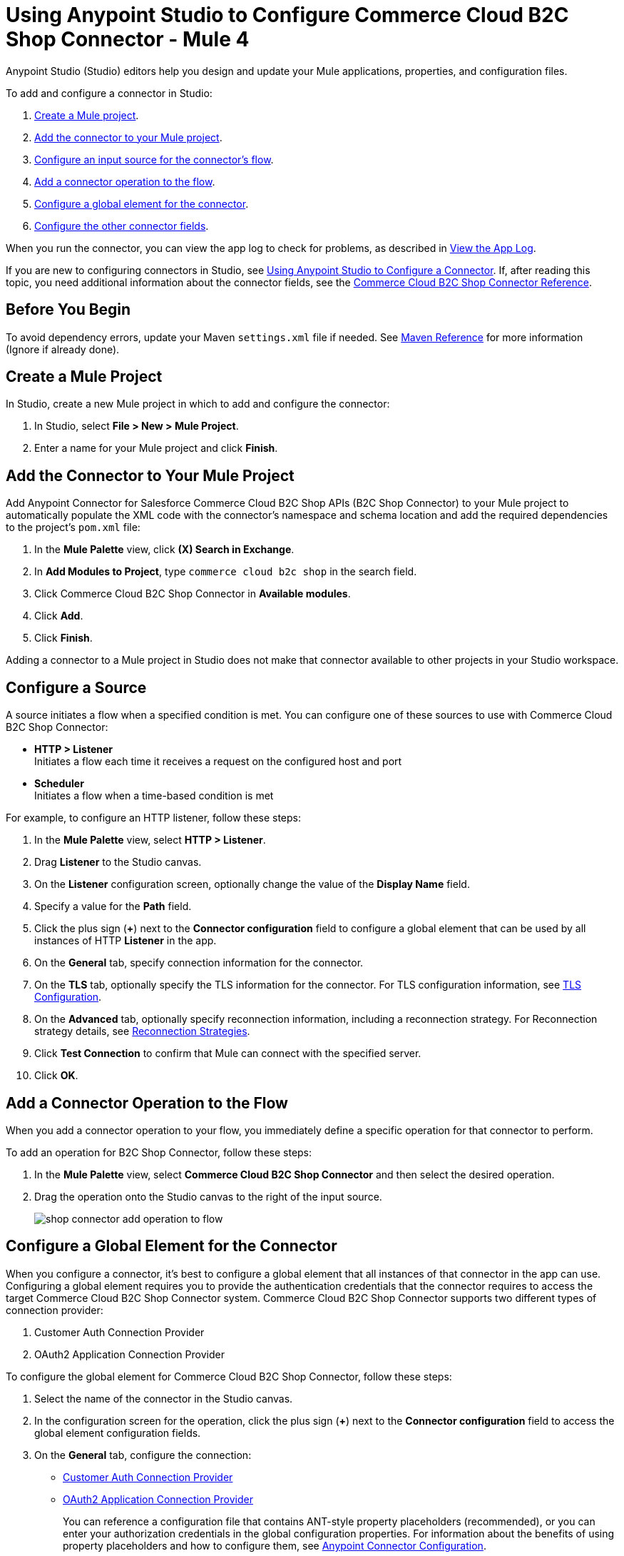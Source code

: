 = Using Anypoint Studio to Configure Commerce Cloud B2C Shop Connector - Mule 4


Anypoint Studio (Studio) editors help you design and update your Mule applications, properties, and configuration files.

To add and configure a connector in Studio:

. <<create-mule-project,Create a Mule project>>.
. <<add-connector-to-project,Add the connector to your Mule project>>.
. <<configure-input-source,Configure an input source for the connector's flow>>.
. <<add-connector-operation,Add a connector operation to the flow>>.
. <<configure-global-element,Configure a global element for the connector>>.
. <<configure-other-fields,Configure the other connector fields>>.

When you run the connector, you can view the app log to check for problems, as described in <<view-app-log,View the App Log>>.

If you are new to configuring connectors in Studio, see xref:connectors::introduction/intro-config-use-studio.adoc[Using Anypoint Studio to Configure a Connector].
If, after reading this topic, you need additional information about the connector fields, see the xref:shop-api-connector-reference.adoc[Commerce Cloud B2C Shop Connector Reference].

== Before You Begin

To avoid dependency errors, update your Maven `settings.xml` file if needed. See xref:mule-runtime::maven-reference.adoc[Maven Reference] for more information (Ignore if already done).

[[create-mule-project]]
== Create a Mule Project

In Studio, create a new Mule project in which to add and configure the connector:

. In Studio, select *File > New > Mule Project*.
. Enter a name for your Mule project and click *Finish*.

[[add-connector-to-project]]
== Add the Connector to Your Mule Project

Add Anypoint Connector for Salesforce Commerce Cloud B2C Shop APIs (B2C Shop Connector) to your Mule project to automatically populate the XML code with the connector's namespace and schema location and add the required dependencies to the project's `pom.xml` file:

. In the *Mule Palette* view, click *(X) Search in Exchange*.
. In *Add Modules to Project*, type `commerce cloud b2c shop` in the search field.
. Click Commerce Cloud B2C Shop Connector in *Available modules*.
. Click *Add*.
. Click *Finish*.

Adding a connector to a Mule project in Studio does not make that connector available to other projects in your Studio workspace.

[[configure-input-source]]
== Configure a Source

A source initiates a flow when a specified condition is met.
You can configure one of these sources to use with Commerce Cloud B2C Shop Connector:

* *HTTP > Listener* +
Initiates a flow each time it receives a request on the configured host and port
* *Scheduler* +
Initiates a flow when a time-based condition is met

For example, to configure an HTTP listener, follow these steps:

. In the *Mule Palette* view, select *HTTP > Listener*.
. Drag *Listener* to the Studio canvas.
. On the *Listener* configuration screen, optionally change the value of the *Display Name* field.
. Specify a value for the *Path* field.
. Click the plus sign (*+*) next to the *Connector configuration* field to configure a global element that can be used by all instances of HTTP *Listener* in the app.
. On the *General* tab, specify connection information for the connector.
. On the *TLS* tab, optionally specify the TLS information for the connector. For TLS configuration information, see xref:mule-runtime::tls-configuration.adoc[TLS Configuration].
. On the *Advanced* tab, optionally specify reconnection information, including a reconnection strategy. For Reconnection strategy details, see xref:mule-runtime::reconnection-strategy-about.adoc[Reconnection Strategies].
. Click *Test Connection* to confirm that Mule can connect with the specified server.
. Click *OK*.

[[add-connector-operation]]
== Add a Connector Operation to the Flow

When you add a connector operation to your flow, you immediately define a specific operation for that connector to perform.

To add an operation for B2C Shop Connector, follow these steps:

. In the *Mule Palette* view, select *Commerce Cloud B2C Shop Connector* and then select the desired operation.
. Drag the operation onto the Studio canvas to the right of the input source.
+
image::shop-connector-add-operation-to-flow.png[]

[[configure-global-element]]
== Configure a Global Element for the Connector

When you configure a connector, it’s best to configure a global element that all instances of that connector in the app can use.
Configuring a global element requires you to provide the authentication credentials that the connector requires to access the target Commerce Cloud B2C Shop Connector system.
Commerce Cloud B2C Shop Connector supports two different types of connection provider:

. Customer Auth Connection Provider
. OAuth2 Application Connection Provider

To configure the global element for Commerce Cloud B2C Shop Connector, follow these steps:

. Select the name of the connector in the Studio canvas.
. In the configuration screen for the operation, click the plus sign (*+*) next to the *Connector configuration* field to access the global element configuration fields.
. On the *General* tab, configure the connection:
* <<ShopConfiguration_CustomersAuth, Customer Auth Connection Provider>>
* <<ShopConfiguration_Oauth2Application, OAuth2 Application Connection Provider>>
+
You can reference a configuration file that contains ANT-style property placeholders (recommended), or you can enter your authorization credentials in the global configuration properties. For information about the benefits of using property placeholders and how to configure them, see xref:connectors::introduction/intro-connector-configuration-overview.adoc[Anypoint Connector Configuration].
+
. On the *Advanced* tab, optionally specify reconnection information, including a reconnection strategy.

. Click *Test Connection* to confirm that Mule can connect with the specified server.
. Click *OK*.

[[get-shopper-jwt-token]]
=== Get the Shopper JWT Token

To get the Shopper JWT Token to use for the <<ShopConfiguration_CustomersAuth,*Commerce Cloud B2C Shop Connector Customer Auth Config*>>:

. On the *General* tab of the *Global Element Properties* screen, select *Commerce Cloud B2C Shop Connector Shopper Token* and click *OK*.
. Configure the following parameters:
+
[options="header",width="50%"]
|============
|Field Name   |Value
|Base URI   | Parameter base URI. Each instance or tenant gets its own base URI.
|============
+
image::shop-connector-shopper-token-config.jpg[]

The XML configuration looks like this:

[source,xml,linenums]
----
    <commerce-cloud-shopper-api:shopper-token-config name="Commerce_Cloud_B2C_Shop_Connector_Shopper_token" doc:name="Commerce Cloud B2C Shop Connector Shopper token" doc:id="9edebcff-2328-4312-88eb-d8ab4dcbd7cd" >
        <commerce-cloud-shopper-api:shopper-token-connection baseUri="${shopper.baseUri}" />
    </commerce-cloud-shopper-api:shopper-token-config>
----

[[ShopConfiguration_CustomersAuth]]
=== Customer Auth Connection Provider Configuration

Before you configure the connection for *Commerce Cloud B2C Shop Connector Customer Auth Config*, <<get-shopper-jwt-token,get the Shopper JWT Token>>.

. On the *General* tab of the *Global Element Properties* screen, select *Commerce Cloud B2C Shop Connector Customer Auth Config* and click *OK*.
. Configure the following parameters:
+
[options="header",width="50%"]
|============
|Field Name   |Value
|Base URI    |Parameter base URI. Each instance or tenant has its own base URI.
|Authorization |Provide the Commerce Cloud B2C Shopper JWT Token as the authorization parameter.
|============
+
This example adds the base URI to the application properties file and references it using placeholders:
+
image::shop-connector-customer-auth-config.jpg[]
+
. Click *Test Connection* to verify the configuration.

The XML configuration looks like this:

[source,xml,linenums]
----
    <commerce-cloud-shopper-api:customer-auth-config name="Commerce_Cloud_Shopper_Connector_Customer_auth_config" doc:name="Commerce Cloud Shopper Connector Customer auth config" doc:id="3513fbf9-98ad-45a0-bd8e-5f01f1f340b2">
        <commerce-cloud-shopper-api:shopper-connection baseUri="${shopper.baseUri}" authorization="#[attributes.headers.Authorization]" />
    </commerce-cloud-shopper-api:customer-auth-config>
----

[[ShopConfiguration_Oauth2Application]]
=== OAuth2 Application Connection Provider

. On the *General* tab of the *Global Element Properties* screen, select *Commerce Cloud B2C Shop Connector Config* and click *OK*.
. Configure the following parameters:
+
[options="header",width="50%"]
|============
|Field Name   |Value
|Base Uri    | Access API URL
|Client Id | ID of the client account created with Salesforce Commerce Cloud
|Client Secret | Secret of the client account created with Salesforce Commerce Cloud
|Token url | Access token URL
|Scopes | Scopes for access
|============
+
image::shop-connector-oauth2-config.jpg[Commerce Cloud B2C Shop Connector Config with values for the OAuth 2.0 client credentials connection]
+
This example adds credentials to the application properties file and references it using placeholders:
. Click *Test Connection* to verify the configuration.

The XML code for the OAuth 2.0 application connection provider configuration looks like this:

[source,xml,linenums]
----
   <commerce-cloud-shopper-api:config name="Commerce_Cloud_B2C_Shop_Connector_Config" doc:name="Commerce Cloud B2C Shop Connector Config" doc:id="b487e17a-b80a-4cf4-a2f3-d24d47690844" >
		<commerce-cloud-shopper-api:am-oauth2-connection baseUri="${shopper.baseUri}" >
			<commerce-cloud-shopper-api:oauth-client-credentials clientId="${shopper.clientId}" clientSecret="${shopper.clientSecret}" tokenUrl="${shopper.tokenUrl}" scopes="${shopper.scopes}" />
		</commerce-cloud-shopper-api:am-oauth2-connection>
	</commerce-cloud-shopper-api:config>
----

[[view-app-log]]
== View the App Log

To check for problems, you can view the app log as follows:

* If you’re running the app from Anypoint Platform, the app log output is visible in the Anypoint Studio console window.
* If you’re running the app using Mule from the command line, the app log output is visible in your OS console.

Unless the log file path is customized in the app’s log file (`log4j2.xml`), you can also view the app log in the default location `MULE_HOME/logs/<app-name>.log`.
You can configure the location of the log path in the app log file `log4j2.xml`.

[[configure-other-fields]]
== Configure the Other Connector Fields

After you configure a global element and connection information, configure the other fields for the connector.

== See Also

* xref:connectors::introduction/introduction-to-anypoint-connectors.adoc[Introduction to Anypoint Connectors]
* xref:shop-api-connector-reference.adoc[Connector Reference]
* https://help.mulesoft.com[MuleSoft Help Center]
